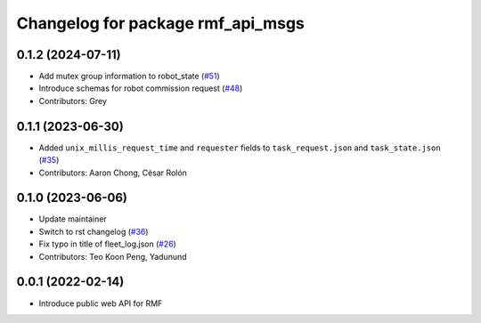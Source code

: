 ^^^^^^^^^^^^^^^^^^^^^^^^^^^^^^^^^^
Changelog for package rmf_api_msgs
^^^^^^^^^^^^^^^^^^^^^^^^^^^^^^^^^^

0.1.2 (2024-07-11)
------------------
* Add mutex group information to robot_state (`#51 <https://github.com/open-rmf/rmf_api_msgs/issues/51>`_)
* Introduce schemas for robot commission request (`#48 <https://github.com/open-rmf/rmf_api_msgs/issues/48>`_)
* Contributors: Grey

0.1.1 (2023-06-30)
------------------
* Added ``unix_millis_request_time`` and ``requester`` fields to ``task_request.json`` and ``task_state.json`` (`#35 <https://github.com/open-rmf/rmf_api_msgs/pull/35>`_)
* Contributors: Aaron Chong, César Rolón

0.1.0 (2023-06-06)
------------------
* Update maintainer
* Switch to rst changelog (`#36 <https://github.com/open-rmf/rmf_api_msgs/pull/36>`_)
* Fix typo in title of fleet_log.json (`#26 <https://github.com/open-rmf/rmf_api_msgs/pull/26>`_)
* Contributors: Teo Koon Peng, Yadunund

0.0.1 (2022-02-14)
------------------
* Introduce public web API for RMF
